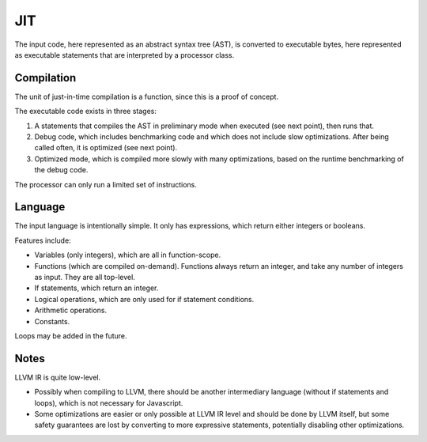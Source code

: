 
JIT
===============================

The input code, here represented as an abstract syntax tree (AST), is converted to executable bytes, here represented as executable statements that are interpreted by a processor class.

Compilation
-------------------------------

The unit of just-in-time compilation is a function, since this is a proof of concept.

The executable code exists in three stages:

1. A statements that compiles the AST in preliminary mode when executed (see next point), then runs that.
2. Debug code, which includes benchmarking code and which does not include slow optimizations. After being called often, it is optimized (see next point).
3. Optimized mode, which is compiled more slowly with many optimizations, based on the runtime benchmarking of the debug code.

The processor can only run a limited set of instructions.

Language
-------------------------------

The input language is intentionally simple. It only has expressions, which return either integers or booleans.

Features include:

* Variables (only integers), which are all in function-scope.
* Functions (which are compiled on-demand). Functions always return an integer, and take any number of integers as input. They are all top-level.
* If statements, which return an integer.
* Logical operations, which are only used for if statement conditions.
* Arithmetic operations.
* Constants.

Loops may be added in the future.

Notes
-------------------------------

LLVM IR is quite low-level.

* Possibly when compiling to LLVM, there should be another intermediary language (without if statements and loops), which is not necessary for Javascript.
* Some optimizations are easier or only possible at LLVM IR level and should be done by LLVM itself, but some safety guarantees are lost by converting to more expressive statements, potentially disabling other optimizations.


